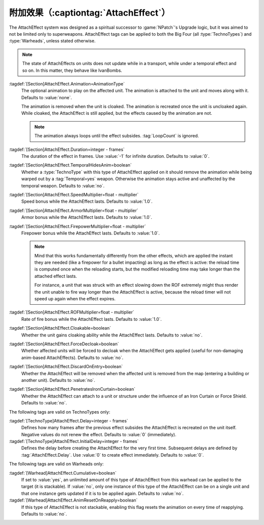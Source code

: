 .. index:: Weapons; AttachEffect

附加效果（:captiontag:`AttachEffect`）
~~~~~~~~~~~~~~~~~~~~~~~~~~~~~~~~~~~~~~

The AttachEffect system was designed as a spiritual successor to
:game:`NPatch`'s Upgrade logic, but it was aimed to not be limited only to
superweapons. AttachEffect tags can be applied to both the Big Four (all
:type:`TechnoTypes`) and :type:`Warheads`, unless stated otherwise.

.. note:: The state of AttachEffects on units does not update while in a
  transport, while under a temporal effect and so on. In this matter, they
  behave like IvanBombs.

.. quickstart:: To create a healing/repairing or residual damage effect, attach
  an animation with appropriate :tag:`Warhead` and :tag:`Damage` settings. This
  will affect the target unit for the entire duration of the AttachEffect,
  applying damage using the animation damage mechanism.

:tagdef:`[Section]AttachEffect.Animation=AnimationType`
  The optional animation to play on the affected unit. The animation is attached
  to the unit and moves along with it. Defaults to :value:`none`.

  The animation is removed when the unit is cloaked. The animation is recreated
  once the unit is uncloaked again. While cloaked, the AttachEffect is still
  applied, but the effects caused by the animation are not.

  .. note:: The animation always loops until the effect subsides.
    \ :tag:`LoopCount` is ignored.

:tagdef:`[Section]AttachEffect.Duration=integer - frames`
  The duration of the effect in frames. Use :value:`-1` for infinite duration.
  Defaults to :value:`0`.

:tagdef:`[Section]AttachEffect.TemporalHidesAnim=boolean`
  Whether a :type:`TechnoType` with this type of AttachEffect applied on it
  should remove the animation while being warped out by a :tag:`Temporal=yes`
  weapon. Otherwise the animation stays active and unaffected by the temporal
  weapon. Defaults to :value:`no`.

:tagdef:`[Section]AttachEffect.SpeedMultiplier=float - multiplier`
  Speed bonus while the AttachEffect lasts. Defaults to :value:`1.0`.

:tagdef:`[Section]AttachEffect.ArmorMultiplier=float - multiplier`
  Armor bonus while the AttachEffect lasts. Defaults to :value:`1.0`.

:tagdef:`[Section]AttachEffect.FirepowerMultiplier=float - multiplier`
  Firepower bonus while the AttachEffect lasts. Defaults to :value:`1.0`.

  .. note:: Mind that this works fundamentally differently from the other
    effects, which are applied the instant they are needed (like a firepower for
    a bullet impacting) as long as the effect is active: the reload time is
    computed once when the reloading starts, but the modified reloading time may
    take longer than the attached effect lasts.

    For instance, a unit that was struck with an effect slowing down the ROF
    extremely might thus render the unit unable to fire way longer than the
    AttachEffect is active, because the reload timer will not speed up again
    when the effect expires.

:tagdef:`[Section]AttachEffect.ROFMultiplier=float - multiplier`
  Rate of fire bonus while the AttachEffect lasts. Defaults to :value:`1.0`.


:tagdef:`[Section]AttachEffect.Cloakable=boolean`
  Whether the unit gains cloaking ability while the AttachEffect lasts. Defaults
  to :value:`no`.

:tagdef:`[Section]AttachEffect.ForceDecloak=boolean`
  Whether affected units will be forced to decloak when the AttachEffect gets
  applied (useful for non-damaging anim-based AttachEffects). Defaults to
  :value:`no`.

:tagdef:`[Section]AttachEffect.DiscardOnEntry=boolean`
  Whether the AttachEffect will be removed when the affected unit is removed
  from the map (entering a building or another unit). Defaults to :value:`no`.

:tagdef:`[Section]AttachEffect.PenetratesIronCurtain=boolean`
  Whether the AttachEffect can attach to a unit or structure under the influence
  of an Iron Curtain or Force Shield. Defaults to :value:`no`.

The following tags are valid on TechnoTypes only:

:tagdef:`[TechnoType]AttachEffect.Delay=integer - frames`
  Defines how many frames after the previous effect subsides the AttachEffect is
  recreated on the unit itself. Negative values do not renew the effect.
  Defaults to :value:`0` (immediately).

:tagdef:`[TechnoType]AttachEffect.InitialDelay=integer - frames`
  Defines the delay before creating the AttachEffect for the very first time.
  Subsequent delays are defined by :tag:`AttachEffect.Delay`. Use :value:`0` to
  create effect immediately. Defaults to :value:`0`.

The following tags are valid on Warheads only:

:tagdef:`[Warhead]AttachEffect.Cumulative=boolean`
  If set to :value:`yes`, an unlimited amount of this type of AttachEffect from
  this warhead can be applied to the target (it is stackable). If :value:`no`,
  only one instance of this type of the AttachEffect can be on a single unit and
  that one instance gets updated if it is to be applied again. Defaults to
  :value:`no`.

:tagdef:`[Warhead]AttachEffect.AnimResetOnReapply=boolean`
  If this type of AttachEffect is not stackable, enabling this flag resets the
  animation on every time of reapplying. Defaults to :value:`no`.

.. versionadded:: 0.4
.. versionchanged:: 2.0
